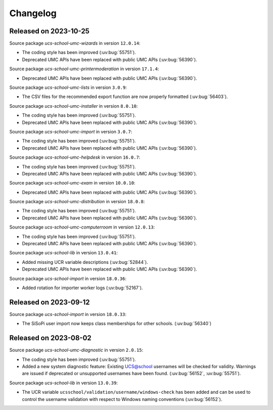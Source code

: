 .. SPDX-FileCopyrightText: 2021-2023 Univention GmbH
..
.. SPDX-License-Identifier: AGPL-3.0-only

.. _changelog-changelogs:

*********
Changelog
*********

.. _changelog-ucsschool-2023-10-25:

Released on 2023-10-25
======================

Source package *ucs-school-umc-wizards* in version ``12.0.14``:

* The coding style has been improved (:uv:bug:`55751`).

* Deprecated UMC APIs have been replaced with public UMC APIs (:uv:bug:`56390`).

Source package *ucs-school-umc-printermoderation* in version ``17.1.4``:

* Deprecated UMC APIs have been replaced with public UMC APIs (:uv:bug:`56390`).

Source package *ucs-school-umc-lists* in version ``3.0.9``:

* The CSV files for the recommended export function are now properly formatted
  (:uv:bug:`56403`).

Source package *ucs-school-umc-installer* in version ``8.0.10``:

* The coding style has been improved (:uv:bug:`55751`).

* Deprecated UMC APIs have been replaced with public UMC APIs (:uv:bug:`56390`).

Source package *ucs-school-umc-import* in version ``3.0.7``:

* The coding style has been improved (:uv:bug:`55751`).

* Deprecated UMC APIs have been replaced with public UMC APIs (:uv:bug:`56390`).

Source package *ucs-school-umc-helpdesk* in version ``16.0.7``:

* The coding style has been improved (:uv:bug:`55751`).

* Deprecated UMC APIs have been replaced with public UMC APIs (:uv:bug:`56390`).

Source package *ucs-school-umc-exam* in version ``10.0.10``:

* Deprecated UMC APIs have been replaced with public UMC APIs (:uv:bug:`56390`).

Source package *ucs-school-umc-distribution* in version ``18.0.8``:

* The coding style has been improved (:uv:bug:`55751`).

* Deprecated UMC APIs have been replaced with public UMC APIs (:uv:bug:`56390`).

Source package *ucs-school-umc-computerroom* in version ``12.0.13``:

* The coding style has been improved (:uv:bug:`55751`).

* Deprecated UMC APIs have been replaced with public UMC APIs (:uv:bug:`56390`).

Source package *ucs-school-lib* in version ``13.0.41``:

* Added missing UCR variable descriptions (:uv:bug:`52844`).

* Deprecated UMC APIs have been replaced with public UMC APIs (:uv:bug:`56390`).

Source package *ucs-school-import* in version ``18.0.36``:

* Added rotation for importer worker logs (:uv:bug:`52167`).

.. _changelog-ucsschool-2023-09-12:

Released on 2023-09-12
======================

Source package *ucs-school-import* in version ``18.0.33``:

* The SiSoPi user import now keeps class memberships for other schools.
  (:uv:bug:`56340`)

.. _changelog-ucsschool-2023-08-02:

Released on 2023-08-02
======================

Source package *ucs-school-umc-diagnostic* in version ``2.0.15``:

* The coding style has been improved (:uv:bug:`55751`).

* Added a new system diagnostic feature: Existing UCS@school usernames will be
  checked for validity. Warnings are issued if deprecated or unsupported
  usernames have been found. (:uv:bug:`56152`, :uv:bug:`55751`).

Source package *ucs-school-lib* in version ``13.0.39``:

* The UCR variable ``ucsschool/validation/username/windows-check`` has been added
  and can be used to control the username validation with respect to Windows
  naming conventions (:uv:bug:`56152`).

